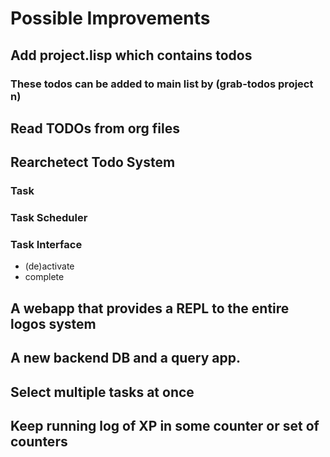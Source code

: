 * Possible Improvements
** Add project.lisp which contains todos
*** These todos can be added to main list by (grab-todos project n)
** Read TODOs from org files

** Rearchetect Todo System
***   Task
***   Task Scheduler
***    Task Interface
       - (de)activate
       - complete
** A webapp that provides a REPL to the entire logos system
** A new backend DB and a query app.
** Select multiple tasks at once
** Keep running log of XP in some counter or set of counters
